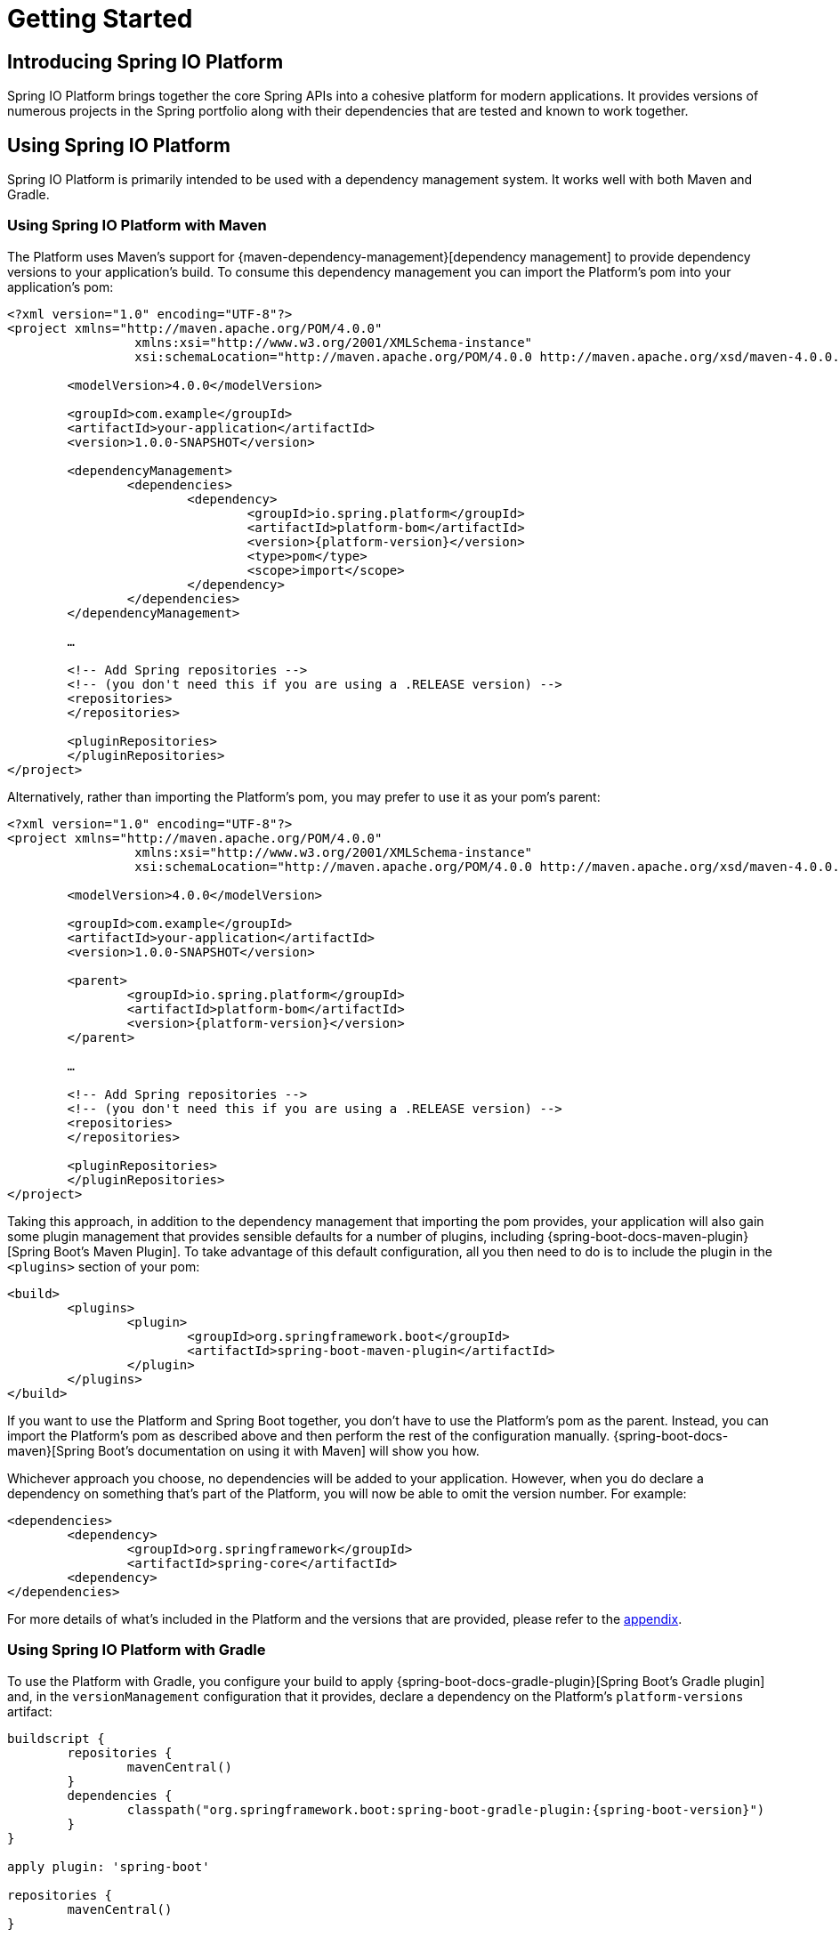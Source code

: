 [[getting-started]]
= Getting Started

[partintro]
--
This section provides all you need to know to get started with Spring IO Platform.
--


[[getting-started-introducing-spring-io-platform]]
== Introducing Spring IO Platform
Spring IO Platform brings together the core Spring APIs into a cohesive platform for modern
applications. It provides versions of numerous projects in the Spring portfolio along with their
dependencies that are tested and known to work together. 

[[getting-started-using-spring-io-platform]]
== Using Spring IO Platform
Spring IO Platform is primarily intended to be used with a dependency management system. It works
well with both Maven and Gradle.

[[getting-started-using-spring-io-platform-maven]]
=== Using Spring IO Platform with Maven
The Platform uses Maven's support for {maven-dependency-management}[dependency management] to
provide dependency versions to your application's build. To consume this dependency management you
can import the Platform's pom into your application's pom:

[source,xml,indent=0,subs="verbatim,quotes,attributes"]
----
	<?xml version="1.0" encoding="UTF-8"?>
	<project xmlns="http://maven.apache.org/POM/4.0.0"
			 xmlns:xsi="http://www.w3.org/2001/XMLSchema-instance"
			 xsi:schemaLocation="http://maven.apache.org/POM/4.0.0 http://maven.apache.org/xsd/maven-4.0.0.xsd">

		<modelVersion>4.0.0</modelVersion>

		<groupId>com.example</groupId>
		<artifactId>your-application</artifactId>
		<version>1.0.0-SNAPSHOT</version>

		<dependencyManagement>
			<dependencies>
				<dependency>
					<groupId>io.spring.platform</groupId>
					<artifactId>platform-bom</artifactId>
					<version>{platform-version}</version>
					<type>pom</type>
					<scope>import</scope>
				</dependency>
			</dependencies>
		</dependencyManagement>

		…

ifeval::["{platform-repo}" != "release"]
		<!-- Add Spring repositories -->
		<!-- (you don't need this if you are using a .RELEASE version) -->
		<repositories>
ifeval::["{platform-repo}" == "snapshot"]
			<repository>
				<id>spring-snapshots</id>
				<url>http://repo.spring.io/libs-snapshot</url>
				<snapshots><enabled>true</enabled></snapshots>
			</repository>
endif::[]
ifeval::["{platform-repo}" == "milestone"]
			<repository>
				<id>spring-milestones</id>
				<url>http://repo.spring.io/libs-milestone</url>
			</repository>
endif::[]
		</repositories>

		<pluginRepositories>
ifeval::["{platform-repo}" == "snapshot"]
			<pluginRepository>
				<id>spring-snapshots</id>
				<url>http://repo.spring.io/libs-snapshot</url>
				<snapshots><enabled>true</enabled></snapshots>
			</pluginRepository>
endif::[]
ifeval::["{platform-repo}" == "milestone"]
			<pluginRepository>
				<id>spring-milestones</id>
				<url>http://repo.spring.io/libs-milestone</url>
			</pluginRepository>
endif::[]
		</pluginRepositories>
endif::[]
	</project>
----

Alternatively, rather than importing the Platform's pom, you may prefer to use it as your pom's
parent:

[source,xml,indent=0,subs="verbatim,quotes,attributes"]
----
	<?xml version="1.0" encoding="UTF-8"?>
	<project xmlns="http://maven.apache.org/POM/4.0.0"
			 xmlns:xsi="http://www.w3.org/2001/XMLSchema-instance"
			 xsi:schemaLocation="http://maven.apache.org/POM/4.0.0 http://maven.apache.org/xsd/maven-4.0.0.xsd">

		<modelVersion>4.0.0</modelVersion>

		<groupId>com.example</groupId>
		<artifactId>your-application</artifactId>
		<version>1.0.0-SNAPSHOT</version>

		<parent>
			<groupId>io.spring.platform</groupId>
			<artifactId>platform-bom</artifactId>
			<version>{platform-version}</version>
		</parent>

		…

ifeval::["{platform-repo}" != "release"]
		<!-- Add Spring repositories -->
		<!-- (you don't need this if you are using a .RELEASE version) -->
		<repositories>
ifeval::["{platform-repo}" == "snapshot"]
			<repository>
				<id>spring-snapshots</id>
				<url>http://repo.spring.io/libs-snapshot</url>
				<snapshots><enabled>true</enabled></snapshots>
			</repository>
endif::[]
ifeval::["{platform-repo}" == "milestone"]
			<repository>
				<id>spring-milestones</id>
				<url>http://repo.spring.io/libs-milestone</url>
			</repository>
endif::[]
		</repositories>

		<pluginRepositories>
ifeval::["{platform-repo}" == "snapshot"]
			<pluginRepository>
				<id>spring-snapshots</id>
				<url>http://repo.spring.io/libs-snapshot</url>
				<snapshots><enabled>true</enabled></snapshots>
			</pluginRepository>
endif::[]
ifeval::["{platform-repo}" == "milestone"]
			<pluginRepository>
				<id>spring-milestones</id>
				<url>http://repo.spring.io/libs-milestone</url>
			</pluginRepository>
endif::[]
		</pluginRepositories>
endif::[]
	</project>
----

Taking this approach, in addition to the dependency management that importing the pom provides, your
application will also gain some plugin management that provides sensible defaults for a number of
plugins, including {spring-boot-docs-maven-plugin}[Spring Boot's Maven Plugin]. To take advantage of
this default configuration, all you then need to do is to include the plugin in the `<plugins>`
section of your pom:

[source,xml,indent=0,subs="verbatim,quotes,attributes"]
----
	<build>
		<plugins>
			<plugin>
				<groupId>org.springframework.boot</groupId>
				<artifactId>spring-boot-maven-plugin</artifactId>
			</plugin>
		</plugins>
	</build>
----

If you want to use the Platform and Spring Boot together, you don't have to use the Platform's pom
as the parent. Instead, you can import the Platform's pom as described above and then perform the
rest of the configuration manually. {spring-boot-docs-maven}[Spring Boot's documentation on using
it with Maven] will show you how.

Whichever approach you choose, no dependencies will be added to your application. However, when you
do declare a dependency on something that's part of the Platform, you will now be able to omit the
version number. For example:

[source,xml,indent=0,subs="verbatim,quotes,attributes"]
----
	<dependencies>
		<dependency>
			<groupId>org.springframework</groupId>
			<artifactId>spring-core</artifactId>
		<dependency>
	</dependencies>
----

For more details of what's included in the Platform and the versions that are provided, please
refer to the <<appendix-dependency-versions, appendix>>.

[[getting-started-using-spring-io-platform-gradle]]
=== Using Spring IO Platform with Gradle
To use the Platform with Gradle, you configure your build to apply
{spring-boot-docs-gradle-plugin}[Spring Boot's Gradle plugin] and, in the `versionManagement`
configuration that it provides, declare a dependency on the Platform's `platform-versions`
artifact:

[source,groovy,indent=0,subs="verbatim,attributes"]
----
	buildscript {
		repositories {
			mavenCentral()
ifeval::["{spring-boot-repo}" == "snapshot"]
			maven { url "http://repo.spring.io/libs-snapshot" }
endif::[]
ifeval::["{spring-boot-repo}" == "milestone"]
			maven { url "http://repo.spring.io/libs-milestone" }
endif::[]
		}
		dependencies {
			classpath("org.springframework.boot:spring-boot-gradle-plugin:{spring-boot-version}")
		}
	}

	apply plugin: 'spring-boot'

	repositories {
		mavenCentral()
ifeval::["{platform-repo}" == "snapshot"]
		maven { url "http://repo.spring.io/libs-snapshot" }
endif::[]
ifeval::["{platform-repo}" == "milestone"]
		maven { url "http://repo.spring.io/milestone" }
endif::[]
	}

	dependencies {
		versionManagement 'io.spring.platform:platform-versions:{platform-version}@properties'
	}
----

With this configuration in place you can then declare a dependency on an artifact that's part of
the Platform without specifying a version:

[source,groovy,indent=0,subs="verbatim,attributes"]
----
	dependencies {
		compile 'org.springframework:spring-core'
	}
----

For more details of what's included in the Platform and the versions that are provided, please
refer to the <<appendix-dependency-versions, appendix>>.